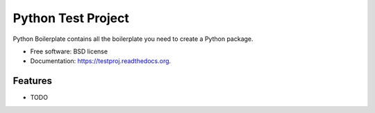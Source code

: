 ===============================
Python Test Project
===============================

.. image:: https://img.shields.io/travis/musicwarez/testproj.svg
        :target: https://travis-ci.org/musicwarez/testproj

.. image:: https://img.shields.io/pypi/v/testproj.svg
        :target: https://pypi.python.org/pypi/testproj


Python Boilerplate contains all the boilerplate you need to create a Python package.

* Free software: BSD license
* Documentation: https://testproj.readthedocs.org.

Features
--------

* TODO
